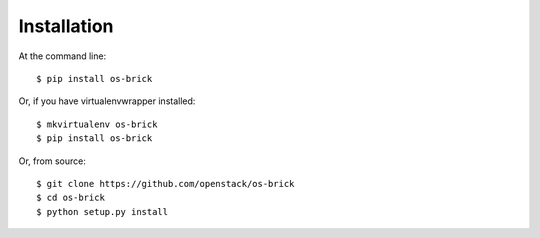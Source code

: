 ============
Installation
============

At the command line::

    $ pip install os-brick

Or, if you have virtualenvwrapper installed::

    $ mkvirtualenv os-brick
    $ pip install os-brick

Or, from source::

    $ git clone https://github.com/openstack/os-brick
    $ cd os-brick
    $ python setup.py install
